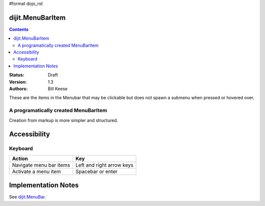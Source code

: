 #format dojo_rst

dijit.MenuBarItem
=================

.. contents::
    :depth: 2

:Status: Draft
:Version: 1.3
:Authors: Bill Keese

These are the items in the Menubar that may be clickable but does not spawn a submenu when pressed or hovered over.

A programatically created MenuBarItem
-------------------------------------

.. cv-compound::

  .. cv:: javascript

    <script type="text/javascript">
    dojo.require("dijit.MenuBar");
    dojo.require("dijit.MenuBarItem");
    var pMenuBar;
    function fClickItem() {alert("Clicked on first item")};
    function fClickAnotherItem() {alert("Clicked on the second Item!")};
    dojo.addOnLoad(function(){
    pMenuBar = new dijit.MenuBar({id:"SampleMenu"});
    pMenuBar.addChild(new dijit.MenuBarItem({label:"MenuBarItem#1 ", disabled:true, onClick:fClickItem}));
    pMenuBar.addChild(new dijit.MenuBarItem({label:"MenubarItem#2 ", onClick:fClickAnotherItem}));
    pMenuBar.placeAt("wrapper");
    pMenuBar.startup();
    });
    </script>

  .. cv:: html

     <div id="wrapper"></div>

Creation from markup is more simpler and structured.

.. cv-compound::

  .. cv:: javascript

    <script type="text/javascript">
    dojo.require("dijit.MenuBar");
    dojo.require("dijit.Menu");
    dojo.require("dijit.MenuBarItem");
    </script>

  .. cv:: html

	<div id="menubar" dojoType="dijit.MenuBar">
		<div dojoType="dijit.MenuBarItem" onclick="alert('Clicked on BarMenuItem');">
			Click me!
		</div>
		<div dojoType="dijit.MenuBarItem" disabled = "true">
			Disabled item
		</div>
	</div>


Accessibility
=============

Keyboard
--------

==========================================    =================================================
Action                                        Key
==========================================    =================================================
Navigate menu bar items                        		Left and right arrow keys
Activate a menu item                       		Spacebar or enter
==========================================    =================================================


Implementation Notes
====================

See `dijit.MenuBar <dijit/MenuBar>`_.
